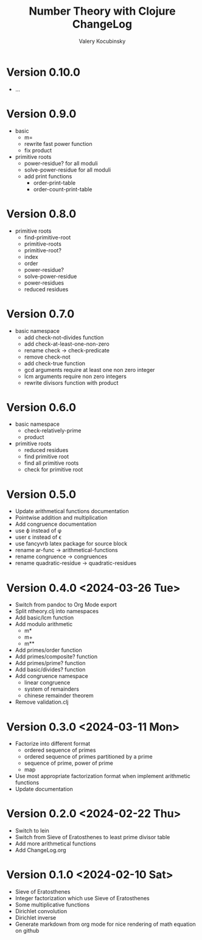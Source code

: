 #+title: Number Theory with Clojure ChangeLog
#+author: Valery Kocubinsky
#+language: en

* Version 0.10.0

- ...


* Version 0.9.0

- basic
  - m=
  - rewrite fast power function
  - fix product
- primitive roots
  - power-residue? for all moduli
  - solve-power-residue for all moduli
  - add print functions
    - order-print-table
    - order-count-print-table

* Version 0.8.0

- primitive roots
  - find-primitive-root
  - primitive-roots
  - primitive-root?
  - index
  - order
  - power-residue?
  - solve-power-residue
  - power-residues
  - reduced residues 

* Version 0.7.0

- basic namespace
  - add check-not-divides function
  - add check-at-least-one-non-zero
  - rename check -> check-predicate
  - remove check-not
  - add check-true function
  - gcd arguments require at least one non zero integer
  - lcm arguments require non zero integers
  - rewrite divisors function with product  

* Version 0.6.0

- basic namespace
  - check-relatively-prime
  - product  
- primitive roots
  - reduced residues
  - find primitive root
  - find all primitive roots
  - check for primitive root

* Version 0.5.0

- Update arithmetical functions documentation
- Pointwise addition and multiplication
- Add congruence documentation
- use \varphi instead of \phi
- user \varepsilon instead of \epsilon
- use fancyvrb latex package for source block        
- rename ar-func -> arithmetical-functions
- rename congruence -> congruences
- rename quadratic-residue -> quadratic-residues  

* Version 0.4.0 <2024-03-26 Tue>

- Switch from pandoc to Org Mode export
- Split ntheory.clj into namespaces
- Add basic/lcm function
- Add modulo arithmetic
  - m*
  - m+
  - m**
- Add primes/order function
- Add primes/composite? function
- Add primes/prime? function
- Add basic/divides? function  
- Add congruence namespace
  - linear congruence
  - system of remainders
  - chinese remainder theorem
- Remove validation.clj

* Version 0.3.0 <2024-03-11 Mon>

- Factorize into different format
  - ordered sequence of primes
  - ordered sequence of primes partitioned by a prime
  - sequence of prime, power of prime  
  - map 
- Use most appropriate factorization format when implement
  arithmetic functions
- Update documentation

* Version 0.2.0 <2024-02-22 Thu>

- Switch to lein
- Switch from Sieve of Eratosthenes to least prime divisor table
- Add more arithmetical functions
- Add ChangeLog.org

* Version 0.1.0 <2024-02-10 Sat>

- Sieve of Eratosthenes
- Integer factorization which use Sieve of Eratosthenes 
- Some multiplicative functions
- Dirichlet convolution
- Dirichlet inverse
- Generate markdown from org mode for nice rendering of math equation on github

	


